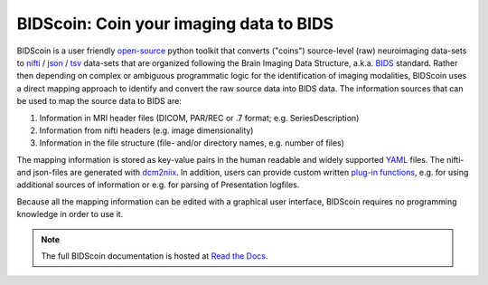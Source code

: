 BIDScoin: Coin your imaging data to BIDS
========================================

.. raw:: html

   <img name="bidscoin-logo" src="./docs/_static/bidscoin_logo.png" height="325" align="right">

|PyPI version| |PyPI - Python Version|

BIDScoin is a user friendly
`open-source <https://github.com/Donders-Institute/bidscoin>`__ python
toolkit that converts ("coins") source-level (raw) neuroimaging
data-sets to `nifti <https://nifti.nimh.nih.gov/>`__ /
`json <https://www.json.org/>`__ /
`tsv <https://en.wikipedia.org/wiki/Tab-separated_values>`__ data-sets
that are organized following the Brain Imaging Data Structure, a.k.a.
`BIDS <http://bids.neuroimaging.io>`__ standard. Rather then depending
on complex or ambiguous programmatic logic for the identification of
imaging modalities, BIDScoin uses a direct mapping approach to identify
and convert the raw source data into BIDS data. The information sources
that can be used to map the source data to BIDS are:

1. Information in MRI header files (DICOM, PAR/REC or .7 format; e.g.
   SeriesDescription)
2. Information from nifti headers (e.g. image dimensionality)
3. Information in the file structure (file- and/or directory names, e.g.
   number of files)

The mapping information is stored as key-value pairs in the human
readable and widely supported `YAML <http://yaml.org/>`__ files. The
nifti- and json-files are generated with
`dcm2niix <https://github.com/rordenlab/dcm2niix>`__. In addition, users
can provide custom written `plug-in
functions <#options-and-plug-in-functions>`__, e.g. for using additional
sources of information or e.g. for parsing of Presentation logfiles.

Because all the mapping information can be edited with a graphical user
interface, BIDScoin requires no programming knowledge in order to use
it.

.. note:: The full BIDScoin documentation is hosted at `Read the Docs <https://bidscoin.readthedocs.io>`__.

.. |PyPI version| image:: https://badge.fury.io/py/bidscoin.svg
   :target: https://badge.fury.io/py/bidscoin
.. |PyPI - Python Version| image:: https://img.shields.io/pypi/pyversions/bidscoin.svg
